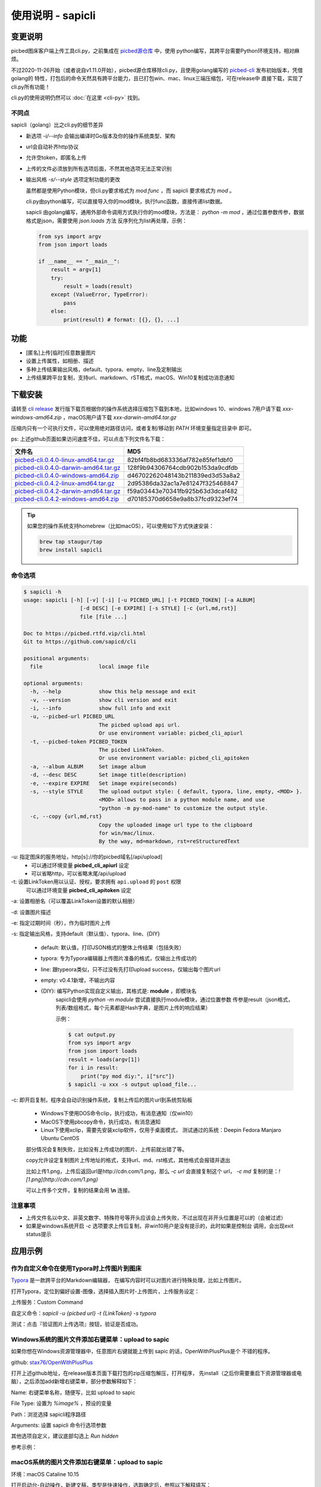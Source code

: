 .. _picbed-usgae-gocli:

======================
使用说明 - sapicli
======================

变更说明
========

picbed图床客户端上传工具cli.py，之前集成在
`picbed源仓库 <https://github.com/sapicd/sapic/tree/1.10.5/cli>`_ 中，使用
python编写，其跨平台需要Python环境支持，相对麻烦。

不过2020-11-26开始（或者说自v1.11.0开始），picbed源仓库移除cli.py，且使用golang编写的
`picbed-cli <https://github.com/sapicd/cli>`_ 发布初始版本，凭借golang的
特性，打包后的命令天然具有跨平台能力，且已打包win、mac、linux三端压缩包，可在release中
直接下载，实现了cli.py所有功能！

cli.py的使用说明仍然可以 :doc:`在这里 <cli-py>` 找到。

.. versionchanged:: 0.5.0

    为适应 v1.12.0 正式名称 sapic ，此 picbed-cli 命令行客户端程序自 v0.5 同步改名
    为 sapicli ，源码仓库是： https://github.com/sapicd/cli

不同点
-------

sapicli（golang）比之cli.py的细节差异

- 新选项 `-i/--info` 会输出编译时Go版本及你的操作系统类型、架构

- url会自动补齐http协议

- 允许空token，即匿名上传

- 上传的文件必须放到所有选项后面，不然其他选项无法正常识别

- 输出风格 `-s/--style` 选项定制功能的更改

  虽然都是使用Python模块，但cli.py要求格式为 `mod.func` ，而 sapicli 要求格式为
  `mod` 。

  cli.py由python编写，可以直接导入你的mod模块，执行func函数，直接传递list数据。

  sapicli 由golang编写，通用外部命令调用方式执行你的mod模块，方法是：
  `python -m mod` ，通过位置参数传参，数据格式是json，需要使用 `json.loads` 方法
  反序列化为list再处理，示例：

  .. code-block:: python

    from sys import argv
    from json import loads

    if __name__ == "__main__":
        result = argv[1]
        try:
            result = loads(result)
        except (ValueError, TypeError):
            pass
        else:
            print(result) # format: [{}, {}, ...]

功能
=====

- [匿名]上传[临时]任意数量图片

- 设置上传属性，如相册、描述

- 多种上传结果输出风格，default、typora、empty、line及定制输出

- 上传结果跨平台复制，支持url、markdown、rST格式，macOS、Win10复制成功消息通知

下载安装
=========

请转至 `cli release <https://github.com/sapicd/cli/releases>`_
发行版下载页根据你的操作系统选择压缩包下载到本地，比如windows 10、windows 7用户请下载
`xxx-windows-amd64.zip` ，macOS用户请下载 `xxx-darwin-amd64.tar.gz`

.. image:: /_static/images/picbed-cli-release.png

压缩内只有一个可执行文件，可以使用绝对路径访问，或者复制/移动到 `PATH` 环境变量指定目录中
即可。

ps: 上述github页面如果访问速度不佳，可以点击下列文件名下载：

======================================= ================================
文件名                                   MD5
======================================= ================================
picbed-cli.0.4.0-linux-amd64.tar.gz_    82bf4fb8bd683336af782e85fef1dbf0
picbed-cli.0.4.0-darwin-amd64.tar.gz_   128f9b94306764cdb902b153da9cdfdb
picbed-cli.0.4.0-windows-amd64.zip_     d46702262048143b211839ed3d53a8a2
picbed-cli.0.4.2-linux-amd64.tar.gz_    2d95386da32ac1a7e81247f325468847
picbed-cli.0.4.2-darwin-amd64.tar.gz_   f59a03443e70341fb925b63d3dcaf482
picbed-cli.0.4.2-windows-amd64.zip_     d70185370d6658e9a8b37fcd9323ef74
======================================= ================================

.. _picbed-cli.0.4.0-linux-amd64.tar.gz: https://static.saintic.com/download/picbed-cli/picbed-cli.0.4.0-linux-amd64.tar.gz
.. _picbed-cli.0.4.0-darwin-amd64.tar.gz: https://static.saintic.com/download/picbed-cli/picbed-cli.0.4.0-darwin-amd64.tar.gz
.. _picbed-cli.0.4.0-windows-amd64.zip: https://static.saintic.com/download/picbed-cli/picbed-cli.0.4.0-windows-amd64.zip

.. _picbed-cli.0.4.2-linux-amd64.tar.gz: https://static.saintic.com/download/picbed-cli/picbed-cli.0.4.2-linux-amd64.tar.gz
.. _picbed-cli.0.4.2-darwin-amd64.tar.gz: https://static.saintic.com/download/picbed-cli/picbed-cli.0.4.2-darwin-amd64.tar.gz
.. _picbed-cli.0.4.2-windows-amd64.zip: https://static.saintic.com/download/picbed-cli/picbed-cli.0.4.2-windows-amd64.zip

.. tip::

    如果您的操作系统支持homebrew（比如macOS），可以使用如下方式快速安装：

    .. code-block:: bash

        brew tap staugur/tap
        brew install sapicli

命令选项
----------

.. code-block:: bash

    $ sapicli -h
    usage: sapicli [-h] [-v] [-i] [-u PICBED_URL] [-t PICBED_TOKEN] [-a ALBUM]
                      [-d DESC] [-e EXPIRE] [-s STYLE] [-c {url,md,rst}]
                      file [file ...]

    Doc to https://picbed.rtfd.vip/cli.html
    Git to https://github.com/sapicd/cli

    positional arguments:
      file                  local image file

    optional arguments:
      -h, --help            show this help message and exit
      -v, --version         show cli version and exit
      -i, --info            show full info and exit
      -u, --picbed-url PICBED_URL
                            The picbed upload api url.
                            Or use environment variable: picbed_cli_apiurl
      -t, --picbed-token PICBED_TOKEN
                            The picbed LinkToken.
                            Or use environment variable: picbed_cli_apitoken
      -a, --album ALBUM     Set image album
      -d, --desc DESC       Set image title(description)
      -e, --expire EXPIRE   Set image expire(seconds)
      -s, --style STYLE     The upload output style: { default, typora, line, empty, <MOD> }.
                            <MOD> allows to pass in a python module name, and use
                            "python -m py-mod-name" to customize the output style.
      -c, --copy {url,md,rst}
                            Copy the uploaded image url type to the clipboard
                            for win/mac/linux.
                            By the way, md=markdown, rst=reStructuredText

-u: 指定图床的服务地址，http[s]://你的picbed域名[/api/upload]
    - 可以通过环境变量 **picbed_cli_apiurl** 设定
    - 可以省略http，可以省略末尾/api/upload

-t: 设置LinkToken用以认证、授权，要求拥有 ``api.upload`` 的 ``post`` 权限
    可以通过环境变量 **picbed_cli_apitoken** 设定

-a: 设置相册名（可以覆盖LinkToken设置的默认相册）

-d: 设置图片描述

-e: 指定过期时间（秒），作为临时图片上传

-s: 指定输出风格，支持default（默认值）、typora、line、{DIY}

    - default: 默认值，打印JSON格式的整体上传结果（包括失败）

    - typora: 专为Typora编辑器上传图片准备的格式，仅输出上传成功的

    - line: 跟typeora类似，只不过没有先打印upload success，仅输出每个图片url

    - empty: v0.4.1新增，不输出内容

    - {DIY}: 编写Python实现自定义输出，其格式是: **module** ，即模块名
        sapicli会使用 `python -m module` 尝试直接执行module模块，通过位置参数
        传参是result（json格式，列表/数组格式，每个元素都是Hash字典，是图片上传的响应结果）

        示例：

        .. code-block:: bash

            $ cat output.py
            from sys import argv
            from json import loads
            result = loads(argv[1])
            for i in result:
                print("py mod diy:", i["src"])
            $ sapicli -u xxx -s output upload_file...

-c: 即开启复制，程序会自动识别操作系统，复制上传后的图片url到系统剪贴板

    - Windows下使用DOS命令clip，执行成功，有消息通知（仅win10）

    - MacOS下使用pbcopy命令，执行成功，有消息通知

    - Linux下使用xclip，需要先安装xclip软件，仅用于桌面模式，
      测试通过的系统：Deepin Fedora Manjaro Ubuntu CentOS

    部分情况会复制失败，比如没有上传成功的图片、上传前就出错了等。

    copy允许设定复制图片上传地址的格式，支持url、md、rst格式，其他格式会报错并退出

    比如上传1.png，上传后返回url是http://cdn.com/1.png，那么 `-c url` 会直接复制这个
    url， `-c md` 复制的是：`![1.png](http://cdn.com/1.png)`

    可以上传多个文件，复制的结果会用 **\\n** 连接。

注意事项
--------

- 上传文件名以中文、非英文数字、特殊符号等开头应该会上传失败，不过出现在非开头位置是可以的（会被过滤）

- 如果是windows系统开启 `-c` 选项要求上传后复制，非win10用户是没有提示的，此时如果是控制台
  调用，会出现exit status提示

应用示例
==========

.. _picbed-upload-typora:

作为自定义命令在使用Typora时上传图片到图床
----------------------------------------------

`Typora <https://typora.io>`_ 是一款跨平台的Markdown编辑器，
在编写内容时可以对图片进行特殊处理，比如上传图片。

打开Typora，定位到偏好设置-图像，选择插入图片时-上传图片，上传服务设定：

上传服务：Custom Command

自定义命令：`sapicli -u {picbed url} -t {LinkToken} -s typora`

测试：点击『验证图片上传选项』按钮，验证是否成功。

.. _picbed-upload-rightmenu-windows:

Windows系统的图片文件添加右键菜单：upload to sapic
-----------------------------------------------------

如果你想在Windows资源管理器中，任意图片右键就能上传到 sapic 的话，OpenWithPlusPlus是个
不错的程序。

github: `stax76/OpenWithPlusPlus <https://github.com/stax76/OpenWithPlusPlus>`_

打开上述github地址，在release版本页面下载打包的zip压缩包解压，打开程序，
先install（之后你需要重启下资源管理器或电脑），之后添加add新增右键菜单，部分参数解释如下：

Name: 右键菜单名称，随便写，比如 upload to sapic

File Type: 设置为 `%image%` ，预设的变量

Path：浏览选择 sapicli程序路径

Arguments: 设置 sapicli 命令行选项参数

其他选项自定义，建议底部勾选上 `Run hidden`

参考示例：

.. image:: https://static.saintic.com/picbed/staugur/2020/11/26/openwithpp-3.png

.. _picbed-upload-rightmenu-macos:

macOS系统的图片文件添加右键菜单：upload to sapic
--------------------------------------------------

环境：macOS Cataline 10.15

打开启动台-自动操作，新建文稿，类型是快速操作，选取确定后，参照以下解释填写：

工作流程收到当前：**图像文件**

位于：**访达**

图像/颜色：随便

下面的工作流程，拖拽资源库-实用工具-运行shell脚本，
shell选择 **/bin/bash** ，传递输入选择 **作为自变量** ，脚本内容：

.. code-block:: bash

    sapicli -u https://Your-Sapic-URL -t xxx -c md "$@"

ps: sapicli 需要下载到本地（brew或git），使用绝对路径或放入PATH环境变量

填写完成后，保存，保存的文件名随便，比如 upload to sapic

参考示例：

.. image:: https://static.saintic.com/picbed/staugur/2020/11/26/automator-rightmenu.png
